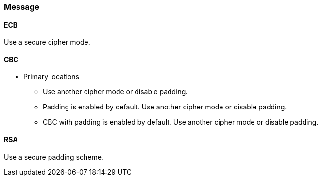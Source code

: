 === Message

==== ECB

Use a secure cipher mode.

==== CBC

* Primary locations
** Use another cipher mode or disable padding.
** Padding is enabled by default. Use another cipher mode or disable padding.
** CBC with padding is enabled by default. Use another cipher mode or disable padding.

==== RSA

Use a secure padding scheme.
